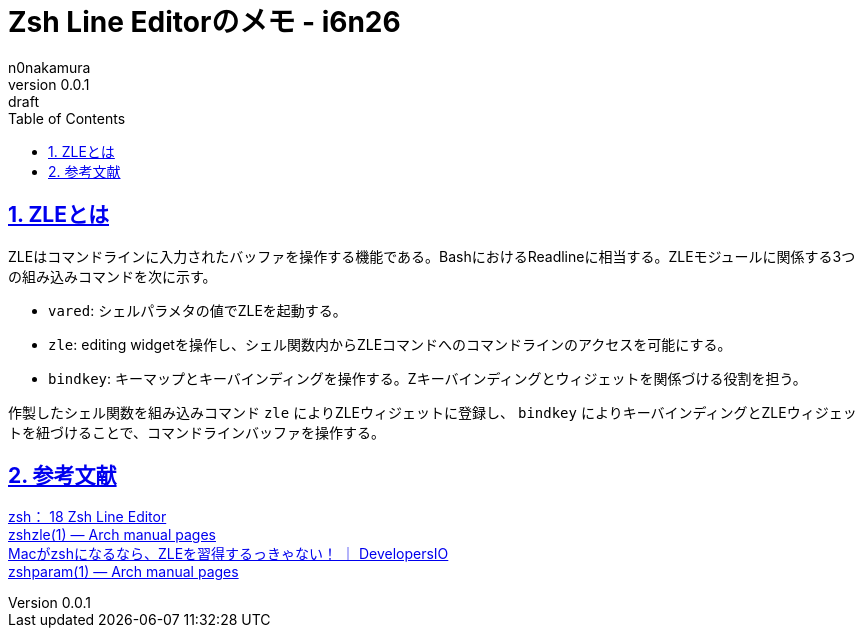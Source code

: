 = Zsh Line Editorのメモ - i6n26
n0nakamura
v0.0.1: draft
:backend: xhtml5
:experimental:
:sectnums: 
:sectnumlevels: 2
:sectlinks: 
:toc: auto
:lang: ja
:tabsize: 2
:favicon: 01GSH7D013HQPGGT11GD277EN2.svg
:stylesheet: style_asciidoctor.css
:linkcss:
:copycss:
:copyright: Copyright © 2023 n0nakamura
:description: 
:keywords: zsh, ZLE

== ZLEとは

ZLEはコマンドラインに入力されたバッファを操作する機能である。BashにおけるReadlineに相当する。ZLEモジュールに関係する3つの組み込みコマンドを次に示す。

* ``vared``: シェルパラメタの値でZLEを起動する。
* ``zle``: editing widgetを操作し、シェル関数内からZLEコマンドへのコマンドラインのアクセスを可能にする。
* ``bindkey``: キーマップとキーバインディングを操作する。Zキーバインディングとウィジェットを関係づける役割を担う。

作製したシェル関数を組み込みコマンド ``zle`` によりZLEウィジェットに登録し、 ``bindkey`` によりキーバインディングとZLEウィジェットを紐づけることで、コマンドラインバッファを操作する。

== 参考文献

link:https://zsh.sourceforge.io/Doc/Release/Zsh-Line-Editor.html[zsh： 18 Zsh Line Editor] +
link:https://man.archlinux.org/man/extra/zsh/zshzle.1.en[zshzle(1) — Arch manual pages] +
link:https://dev.classmethod.jp/articles/zsh-zle-introduction/[Macがzshになるなら、ZLEを習得するっきゃない！ ｜ DevelopersIO] +
link:https://man.archlinux.org/man/zshparam.1.en[zshparam(1) — Arch manual pages] +